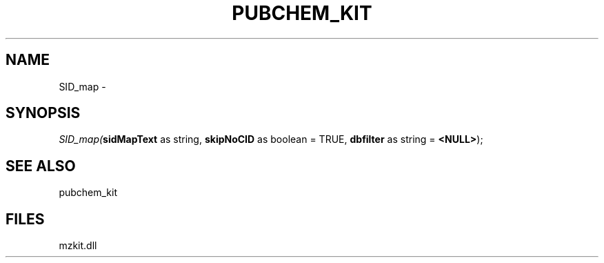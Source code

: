 .\" man page create by R# package system.
.TH PUBCHEM_KIT 1 2000-01-01 "SID_map" "SID_map"
.SH NAME
SID_map \- 
.SH SYNOPSIS
\fISID_map(\fBsidMapText\fR as string, 
\fBskipNoCID\fR as boolean = TRUE, 
\fBdbfilter\fR as string = \fB<NULL>\fR);\fR
.SH SEE ALSO
pubchem_kit
.SH FILES
.PP
mzkit.dll
.PP
